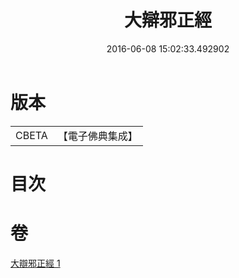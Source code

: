 #+TITLE: 大辯邪正經 
#+DATE: 2016-06-08 15:02:33.492902

* 版本
 |     CBETA|【電子佛典集成】|

* 目次

* 卷
[[file:KR6u0029_001.txt][大辯邪正經 1]]

